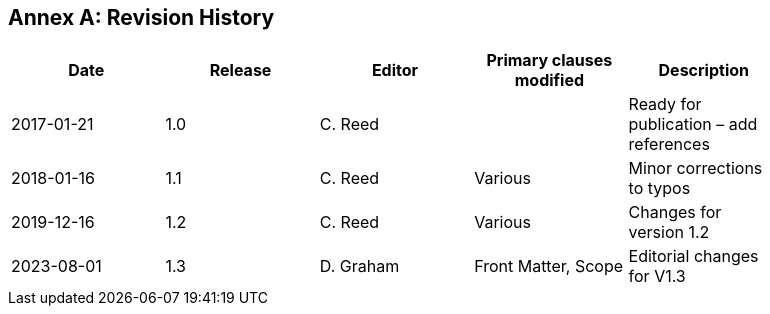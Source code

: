[appendix]
:appendix-caption: Annex
== Revision History

[width="90%",options="header"]
|===
|Date |Release |Editor | Primary clauses modified |Description

|2017-01-21 |1.0 |C. Reed | |Ready for publication – add references
|2018-01-16 |1.1 |C. Reed |Various |Minor corrections to typos
|2019-12-16 |1.2 |C. Reed | Various |Changes for version 1.2
|2023-08-01 |1.3 |D. Graham | Front Matter, Scope |Editorial changes for V1.3
|===

//// 
|2015-10-20 | |C. Reed |Many |First major “scrub”
|2015-11-20 | |C. Reed |Many |Prepare for first publication
|2016-02-20 | |D Graham and C Reed |Many |Prepare for OAB Review
|2016-04-03 | |D Graham | |Prepare for RFC
|2016-05-18 | |C. Reed |Minor edits |Figures
|2016-10-05 |1.0 |C. Reed |Various edits |Preparation for publication as an official OGC BP
|2016-11-20 |1.0 |C. Reed |Various |Edits for publication.
////

